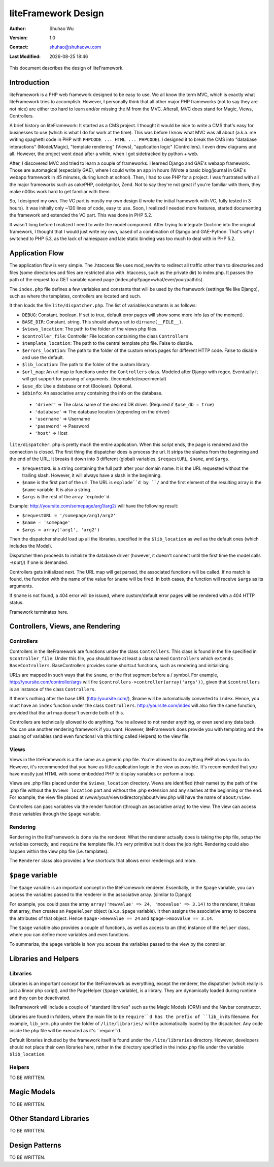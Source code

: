 ======================
 liteFramework Design
======================

.. |date| date::
.. |time| date:: %H:%M

:Author: Shuhao Wu
:Version: 1.0
:Contact: shuhao@shuhaowu.com
:Last Modified: |date| |time|

This document describes the design of liteFramework.

Introduction
============

liteFramework is a PHP web framework designed to be easy to use. We all know the
term MVC, which is exactly what liteFramework tries to accomplish. However, I
personally think that all other major PHP frameworks (not to say they are not
nice) are either too hard to learn and/or missing the M from the MVC. Afterall,
MVC does stand for Magic, Views, Controllers.

A brief history on liteFramework: It started as a CMS project. I thought it
would be nice to write a CMS that's easy for businesses to use (which is what I
do for work at the time). This was before I know what MVC was all about (a.k.a.
me writing spaghetti code in PHP with ``PHPCODE ... HTML ... PHPCODE``). I
designed it to break the CMS into "database interactions" (Model/Magic),
"template rendering" (Views), "application logic" (Controllers). I even drew
diagrams and all. However, the project went dead after a while, when I got
sidetracked by python + web.

After, I discovered MVC and tried to learn a couple of frameworks. I learned
Django and GAE's webapp framework. Those are automagical (especially GAE), where
I could write an app in hours (Wrote a basic blog/journal in GAE's webapp
framework in 45 minutes, during lunch at school). Then, I had to use PHP for a
project. I was frustrated with all the major frameworks such as cakePHP,
codeIgnitor, Zend. Not to say they're not great if you're familiar with them,
they make n00bs work hard to get familiar with them.

So, I designed my own. The VC part is mostly my own design (I wrote the
initial framework with VC, fully tested in 3 hours). It was initially only ~120
lines of code, easy to use. Soon, I realized I needed more features, started
documenting the framework and extended the VC part. This was done in PHP 5.2.

It wasn't long before I realized I need to write the model component. After
trying to integrate Doctrine into the original framework, I thought that I would
just write my own, based of a combination of Django and GAE-Python. That's why I
switched to PHP 5.3, as the lack of namespace and late static binding was too
much to deal with in PHP 5.2.

Application Flow
================
The application flow is very simple. The .htaccess file uses mod_rewrite to
redirect all traffic other than to directories and files (some directories and
files are restricted also with .htaccess, such as the private dir) to index.php.
It passes the path of the request to a GET variable named page
(index.php?page=what/ever/your/path/is).

The ``index.php`` file defines a few variables and constants that will be used
by the framework (settings file like Django), such as where the templates,
controllers are located and such.

It then loads the file ``lite/dispatcher.php``. The list of variables/constants
is as follows:

- ``DEBUG``: Constant. boolean. If set to true, default error pages will
  show some more info (as of the moment).
- ``BASE_DIR``: Constant. string. This should always set to
  ``dirname(__FILE__)``.
- ``$views_location``: The path to the folder of the views php files.
- ``$controller_file``: Controller File location containing the class
  ``Controllers``
- ``$template_location``: The path to the central template php file. False to
  disable.
- ``$errors_location``: The path to the folder of the custom errors pages for
  different HTTP code. False to disable and use the default.
- ``$lib_location``: The path to the folder of the custom library.
- ``$url_map``: An url map to functions under the ``Controllers`` class.
  Modeled after Django with regex. Eventually it will get support for passing
  of arguments. (Incomplete/experimental)
- ``$use_db``: Use a database or not (Boolean). Optional.
- ``$dbinfo``: An associative array containing the info on the database.
 * ``'driver'`` => The class name of the desired DB driver. (Required if
   ``$use_db = true``)
 * ``'database'`` => The database location (depending on the driver)
 * ``'username'`` => Username
 * ``'password'`` => Password
 * ``'host'`` => Host

``lite/dispatcher.php`` is pretty much the entire application. When this script
ends, the page is rendered and the connection is closed. The first thing the
dispatcher does is process the url. It strips the slashes from the beginning and
the end of the URL. It breaks it down into 3 different (global) variables,
``$requestURL``, ``$name``, and ``$args``.

- ``$requestURL`` is a string containing the full path after your domain name.
  It is the URL requested without the trailing slash. However, it will always
  have a slash in the beginning.
- ``$name`` is the first part of the url. The URL is ``explode``d by ``/`` and
  the first element of the resulting array is the ``$name`` variable. It is
  also a string.
- ``$args`` is the rest of the array ``explode``d.

Example: http://yoursite.com/somepage/arg1/arg2/ will have the following result:

- ``$requestURL = '/somepage/arg1/arg2'``
- ``$name = 'somepage'``
- ``$args = array('arg1', 'arg2')``

Then the dispatcher should load up all the libraries, specified in the
``$lib_location`` as well as the default ones (which includes the Model).

Dispatcher then proceeds to initialize the database driver (however, it doesn't
connect until the first time the model calls `->put()`) if one is demanded.

Controllers gets initialized next. The URL map will get parsed, the associated
functions will be called. If no match is found, the function with the name of
the value for ``$name`` will be fired. In both cases, the function will receive
``$args`` as its arguments.

If ``$name`` is not found, a 404 error will be issued, where custom/default
error pages will be rendered with a 404 HTTP status.

Framework terminates here.

Controllers, Views, ane Rendering
=================================

Controllers
-----------

Controllers in the liteFramework are functions under the class ``Controllers``.
This class is found in the file specified in ``$controller_file``. Under this
file, you should have at least a class named ``Controllers`` which
``extends BaseControllers``. BaseControllers provides some shortcut functions,
such as rendering and initializing.

URLs are mapped in such ways that the ``$name``, or the first segment before a /
symbol. For example, http://yoursite.com/controller/args will fire
``$controllers->controller(array('args'))``, given that ``$controllers`` is an
instance of the class ``Controllers``.

If there's nothing after the base URL (http:/yoursite.com/), $name will be
automatically converted to ``index``. Hence, you must have an ``index`` function
under the class ``Controllers``. http://yoursite.com/index will also fire the
same function, provided that the url map doesn't override both of this.

Controllers are technically allowed to do anything. You're allowed to not render
anything, or even send any data back. You can use another rendering framework if
you want. However, liteFramework does provide you with templating and the
passing of variables (and even functions! via this thing called Helpers) to the
view file.

Views
-----

Views in the liteFramework is a the same as a generic php file. You're allowed
to do anything PHP allows you to do. However, it's recommended that you have as
little application logic in the view as possible. It's recommended that you have
mostly just HTML with some embedded PHP to display variables or perform a loop.

Views are .php files placed under the ``$views_location`` directory. Views are
identified (their name) by the path of the .php file without the
``$views_location`` part and without the .php extension and any slashes at the
beginning or the end. For example, the view file placed at
/www/your/views/directory/about/view.php will have the name of ``about/view``.

Controllers can pass variables via the render function (through an associative
array) to the view. The view can access those variables through the ``$page``
variable.

Rendering
---------

Rendering in the liteFramework is done via the renderer. What the renderer
actually does is taking the php file, setup the variables correctly, and
``require`` the template file. It's very primitive but it does the job right.
Rendering could also happen within the view php file (i.e. templates).

The ``Renderer`` class also provides a few shortcuts that allows error
renderings and more.


``$page`` variable
==================

The ``$page`` variable is an important concept in the liteFramework renderer.
Essentially, in the ``$page`` variable, you can access the variables passed to
the renderer in the associative array. (similar to Django)

For example, you could pass the array
``array('mewvalue' => 24, 'moovalue' => 3.14)`` to the renderer, it takes that
array, then creates an ``PageHelper`` object (a.k.a. ``$page`` variable). It
then assigns the associative array to become the attributes of that object.
Hence ``$page->mewvalue == 24`` and ``$page->moovalue == 3.14``.

The ``$page`` variable also provides a couple of functions, as well as access
to an (the) instance of the ``Helper`` class, where you can define more
variables and even functions.

To summarize, the ``$page`` variable is how you access the variables passed to
the view by the controller.


Libraries and Helpers
=====================

Libraries
---------

Libraries is an important concept for the liteFramework as everything, except
the renderer, the dispatcher (which really is just a linear php script), and the
PageHelper (``$page`` variable), is a library. They are dynamically loaded
during runtime and they can be deactivated.

liteFramework will include a couple of "standard libraries" such as the
Magic Models (ORM) and the Navbar constructor.

Libraries are found in folders, where the main file to be ``require``d has the
prefix of ``lib_`` in its filename. For example, ``lib_orm.php`` under the
folder of ``/lite/libraries/`` will be automatically loaded by the dispatcher.
Any code inside the php file will be executed as it's ``require``d.

Default libraries included by the framework itself is found under the
``/lite/libraries`` directory. However, developers should not place their own
libraries here, rather in the directory specified in the index.php file under
the variable ``$lib_location``.

Helpers
-------

TO BE WRITTEN.

Magic Models
============

TO BE WRITTEN.

Other Standard Libraries
========================

TO BE WRITTEN.

Design Patterns
===============

TO BE WRITTEN.
